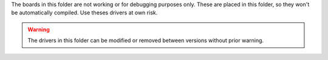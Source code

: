 The boards in this folder are not working or for debugging purposes
only. These are placed in this folder, so they won't be automatically 
compiled. Use theses drivers at own risk.

.. warning ::
    The drivers in this folder can be modified or removed between versions
    without prior warning.